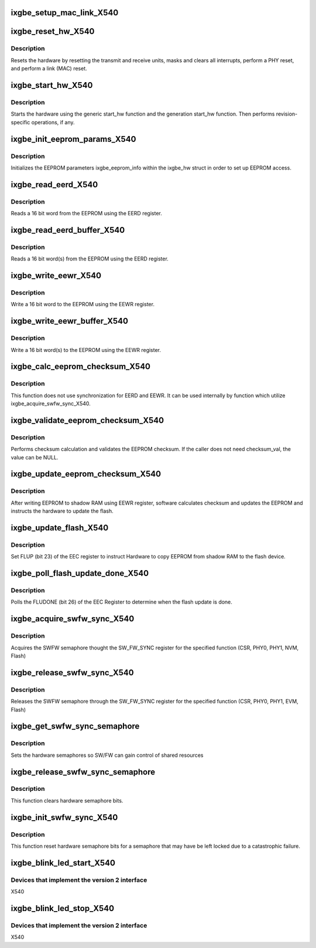 .. -*- coding: utf-8; mode: rst -*-
.. src-file: drivers/net/ethernet/intel/ixgbe/ixgbe_x540.c

.. _`ixgbe_setup_mac_link_x540`:

ixgbe_setup_mac_link_X540
=========================

.. c:function:: s32 ixgbe_setup_mac_link_X540(struct ixgbe_hw *hw, ixgbe_link_speed speed, bool autoneg_wait_to_complete)

    Set the auto advertised capabilitires

    :param struct ixgbe_hw \*hw:
        pointer to hardware structure

    :param ixgbe_link_speed speed:
        new link speed

    :param bool autoneg_wait_to_complete:
        true when waiting for completion is needed

.. _`ixgbe_reset_hw_x540`:

ixgbe_reset_hw_X540
===================

.. c:function:: s32 ixgbe_reset_hw_X540(struct ixgbe_hw *hw)

    Perform hardware reset

    :param struct ixgbe_hw \*hw:
        pointer to hardware structure

.. _`ixgbe_reset_hw_x540.description`:

Description
-----------

Resets the hardware by resetting the transmit and receive units, masks
and clears all interrupts, perform a PHY reset, and perform a link (MAC)
reset.

.. _`ixgbe_start_hw_x540`:

ixgbe_start_hw_X540
===================

.. c:function:: s32 ixgbe_start_hw_X540(struct ixgbe_hw *hw)

    Prepare hardware for Tx/Rx

    :param struct ixgbe_hw \*hw:
        pointer to hardware structure

.. _`ixgbe_start_hw_x540.description`:

Description
-----------

Starts the hardware using the generic start_hw function
and the generation start_hw function.
Then performs revision-specific operations, if any.

.. _`ixgbe_init_eeprom_params_x540`:

ixgbe_init_eeprom_params_X540
=============================

.. c:function:: s32 ixgbe_init_eeprom_params_X540(struct ixgbe_hw *hw)

    Initialize EEPROM params

    :param struct ixgbe_hw \*hw:
        pointer to hardware structure

.. _`ixgbe_init_eeprom_params_x540.description`:

Description
-----------

Initializes the EEPROM parameters ixgbe_eeprom_info within the
ixgbe_hw struct in order to set up EEPROM access.

.. _`ixgbe_read_eerd_x540`:

ixgbe_read_eerd_X540
====================

.. c:function:: s32 ixgbe_read_eerd_X540(struct ixgbe_hw *hw, u16 offset, u16 *data)

    Read EEPROM word using EERD

    :param struct ixgbe_hw \*hw:
        pointer to hardware structure

    :param u16 offset:
        offset of  word in the EEPROM to read

    :param u16 \*data:
        word read from the EEPROM

.. _`ixgbe_read_eerd_x540.description`:

Description
-----------

Reads a 16 bit word from the EEPROM using the EERD register.

.. _`ixgbe_read_eerd_buffer_x540`:

ixgbe_read_eerd_buffer_X540
===========================

.. c:function:: s32 ixgbe_read_eerd_buffer_X540(struct ixgbe_hw *hw, u16 offset, u16 words, u16 *data)

    Read EEPROM word(s) using EERD

    :param struct ixgbe_hw \*hw:
        pointer to hardware structure

    :param u16 offset:
        offset of  word in the EEPROM to read

    :param u16 words:
        number of words

    :param u16 \*data:
        word(s) read from the EEPROM

.. _`ixgbe_read_eerd_buffer_x540.description`:

Description
-----------

Reads a 16 bit word(s) from the EEPROM using the EERD register.

.. _`ixgbe_write_eewr_x540`:

ixgbe_write_eewr_X540
=====================

.. c:function:: s32 ixgbe_write_eewr_X540(struct ixgbe_hw *hw, u16 offset, u16 data)

    Write EEPROM word using EEWR

    :param struct ixgbe_hw \*hw:
        pointer to hardware structure

    :param u16 offset:
        offset of  word in the EEPROM to write

    :param u16 data:
        word write to the EEPROM

.. _`ixgbe_write_eewr_x540.description`:

Description
-----------

Write a 16 bit word to the EEPROM using the EEWR register.

.. _`ixgbe_write_eewr_buffer_x540`:

ixgbe_write_eewr_buffer_X540
============================

.. c:function:: s32 ixgbe_write_eewr_buffer_X540(struct ixgbe_hw *hw, u16 offset, u16 words, u16 *data)

    Write EEPROM word(s) using EEWR

    :param struct ixgbe_hw \*hw:
        pointer to hardware structure

    :param u16 offset:
        offset of  word in the EEPROM to write

    :param u16 words:
        number of words

    :param u16 \*data:
        word(s) write to the EEPROM

.. _`ixgbe_write_eewr_buffer_x540.description`:

Description
-----------

Write a 16 bit word(s) to the EEPROM using the EEWR register.

.. _`ixgbe_calc_eeprom_checksum_x540`:

ixgbe_calc_eeprom_checksum_X540
===============================

.. c:function:: s32 ixgbe_calc_eeprom_checksum_X540(struct ixgbe_hw *hw)

    Calculates and returns the checksum

    :param struct ixgbe_hw \*hw:
        pointer to hardware structure

.. _`ixgbe_calc_eeprom_checksum_x540.description`:

Description
-----------

This function does not use synchronization for EERD and EEWR. It can
be used internally by function which utilize ixgbe_acquire_swfw_sync_X540.

.. _`ixgbe_validate_eeprom_checksum_x540`:

ixgbe_validate_eeprom_checksum_X540
===================================

.. c:function:: s32 ixgbe_validate_eeprom_checksum_X540(struct ixgbe_hw *hw, u16 *checksum_val)

    Validate EEPROM checksum

    :param struct ixgbe_hw \*hw:
        pointer to hardware structure

    :param u16 \*checksum_val:
        calculated checksum

.. _`ixgbe_validate_eeprom_checksum_x540.description`:

Description
-----------

Performs checksum calculation and validates the EEPROM checksum.  If the
caller does not need checksum_val, the value can be NULL.

.. _`ixgbe_update_eeprom_checksum_x540`:

ixgbe_update_eeprom_checksum_X540
=================================

.. c:function:: s32 ixgbe_update_eeprom_checksum_X540(struct ixgbe_hw *hw)

    Updates the EEPROM checksum and flash

    :param struct ixgbe_hw \*hw:
        pointer to hardware structure

.. _`ixgbe_update_eeprom_checksum_x540.description`:

Description
-----------

After writing EEPROM to shadow RAM using EEWR register, software calculates
checksum and updates the EEPROM and instructs the hardware to update
the flash.

.. _`ixgbe_update_flash_x540`:

ixgbe_update_flash_X540
=======================

.. c:function:: s32 ixgbe_update_flash_X540(struct ixgbe_hw *hw)

    Instruct HW to copy EEPROM to Flash device

    :param struct ixgbe_hw \*hw:
        pointer to hardware structure

.. _`ixgbe_update_flash_x540.description`:

Description
-----------

Set FLUP (bit 23) of the EEC register to instruct Hardware to copy
EEPROM from shadow RAM to the flash device.

.. _`ixgbe_poll_flash_update_done_x540`:

ixgbe_poll_flash_update_done_X540
=================================

.. c:function:: s32 ixgbe_poll_flash_update_done_X540(struct ixgbe_hw *hw)

    Poll flash update status

    :param struct ixgbe_hw \*hw:
        pointer to hardware structure

.. _`ixgbe_poll_flash_update_done_x540.description`:

Description
-----------

Polls the FLUDONE (bit 26) of the EEC Register to determine when the
flash update is done.

.. _`ixgbe_acquire_swfw_sync_x540`:

ixgbe_acquire_swfw_sync_X540
============================

.. c:function:: s32 ixgbe_acquire_swfw_sync_X540(struct ixgbe_hw *hw, u32 mask)

    Acquire SWFW semaphore

    :param struct ixgbe_hw \*hw:
        pointer to hardware structure

    :param u32 mask:
        Mask to specify which semaphore to acquire

.. _`ixgbe_acquire_swfw_sync_x540.description`:

Description
-----------

Acquires the SWFW semaphore thought the SW_FW_SYNC register for
the specified function (CSR, PHY0, PHY1, NVM, Flash)

.. _`ixgbe_release_swfw_sync_x540`:

ixgbe_release_swfw_sync_X540
============================

.. c:function:: void ixgbe_release_swfw_sync_X540(struct ixgbe_hw *hw, u32 mask)

    Release SWFW semaphore

    :param struct ixgbe_hw \*hw:
        pointer to hardware structure

    :param u32 mask:
        Mask to specify which semaphore to release

.. _`ixgbe_release_swfw_sync_x540.description`:

Description
-----------

Releases the SWFW semaphore through the SW_FW_SYNC register
for the specified function (CSR, PHY0, PHY1, EVM, Flash)

.. _`ixgbe_get_swfw_sync_semaphore`:

ixgbe_get_swfw_sync_semaphore
=============================

.. c:function:: s32 ixgbe_get_swfw_sync_semaphore(struct ixgbe_hw *hw)

    Get hardware semaphore

    :param struct ixgbe_hw \*hw:
        pointer to hardware structure

.. _`ixgbe_get_swfw_sync_semaphore.description`:

Description
-----------

Sets the hardware semaphores so SW/FW can gain control of shared resources

.. _`ixgbe_release_swfw_sync_semaphore`:

ixgbe_release_swfw_sync_semaphore
=================================

.. c:function:: void ixgbe_release_swfw_sync_semaphore(struct ixgbe_hw *hw)

    Release hardware semaphore

    :param struct ixgbe_hw \*hw:
        pointer to hardware structure

.. _`ixgbe_release_swfw_sync_semaphore.description`:

Description
-----------

This function clears hardware semaphore bits.

.. _`ixgbe_init_swfw_sync_x540`:

ixgbe_init_swfw_sync_X540
=========================

.. c:function:: void ixgbe_init_swfw_sync_X540(struct ixgbe_hw *hw)

    Release hardware semaphore

    :param struct ixgbe_hw \*hw:
        pointer to hardware structure

.. _`ixgbe_init_swfw_sync_x540.description`:

Description
-----------

This function reset hardware semaphore bits for a semaphore that may
have be left locked due to a catastrophic failure.

.. _`ixgbe_blink_led_start_x540`:

ixgbe_blink_led_start_X540
==========================

.. c:function:: s32 ixgbe_blink_led_start_X540(struct ixgbe_hw *hw, u32 index)

    Blink LED based on index.

    :param struct ixgbe_hw \*hw:
        pointer to hardware structure

    :param u32 index:
        led number to blink

.. _`ixgbe_blink_led_start_x540.devices-that-implement-the-version-2-interface`:

Devices that implement the version 2 interface
----------------------------------------------

X540

.. _`ixgbe_blink_led_stop_x540`:

ixgbe_blink_led_stop_X540
=========================

.. c:function:: s32 ixgbe_blink_led_stop_X540(struct ixgbe_hw *hw, u32 index)

    Stop blinking LED based on index.

    :param struct ixgbe_hw \*hw:
        pointer to hardware structure

    :param u32 index:
        led number to stop blinking

.. _`ixgbe_blink_led_stop_x540.devices-that-implement-the-version-2-interface`:

Devices that implement the version 2 interface
----------------------------------------------

X540

.. This file was automatic generated / don't edit.

